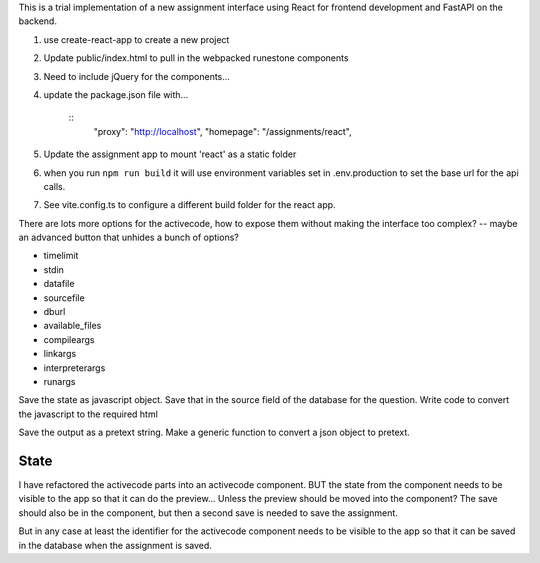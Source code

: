 
This is a trial implementation of a new assignment interface using React for frontend development and FastAPI on the backend.

1. use create-react-app to create a new project
2. Update public/index.html to pull in the webpacked runestone components
3. Need to include jQuery for the components...
4. update the package.json file with...

    ::
        "proxy": "http://localhost",
        "homepage": "/assignments/react",
5. Update the assignment app to mount 'react' as a static folder
6. when you run ``npm run build`` it will use environment variables set in .env.production to set the base url for the api calls.
7. See vite.config.ts to configure a different build folder for the react app.



There are lots more options for the activecode, how to expose them without making the interface too complex? -- maybe an advanced button that unhides a bunch of options?

* timelimit
* stdin
* datafile
* sourcefile
* dburl
* available_files
* compileargs
* linkargs
* interpreterargs
* runargs


Save the state as javascript object.  Save that in the source field of the database for the question.
Write code to convert the javascript to the required html

Save the output as a pretext string.  Make a generic function to convert a json object to pretext.

State
-----

I have refactored the activecode parts into an activecode component.  BUT the state from
the component needs to be visible to the app so that it can do the preview... Unless the preview should be moved into the component?  The save should also be in the component, but then a second save is needed to save the assignment.

But in any case at least the identifier for the activecode component needs to be visible to the app so that it can be saved in the database when the assignment is saved.
